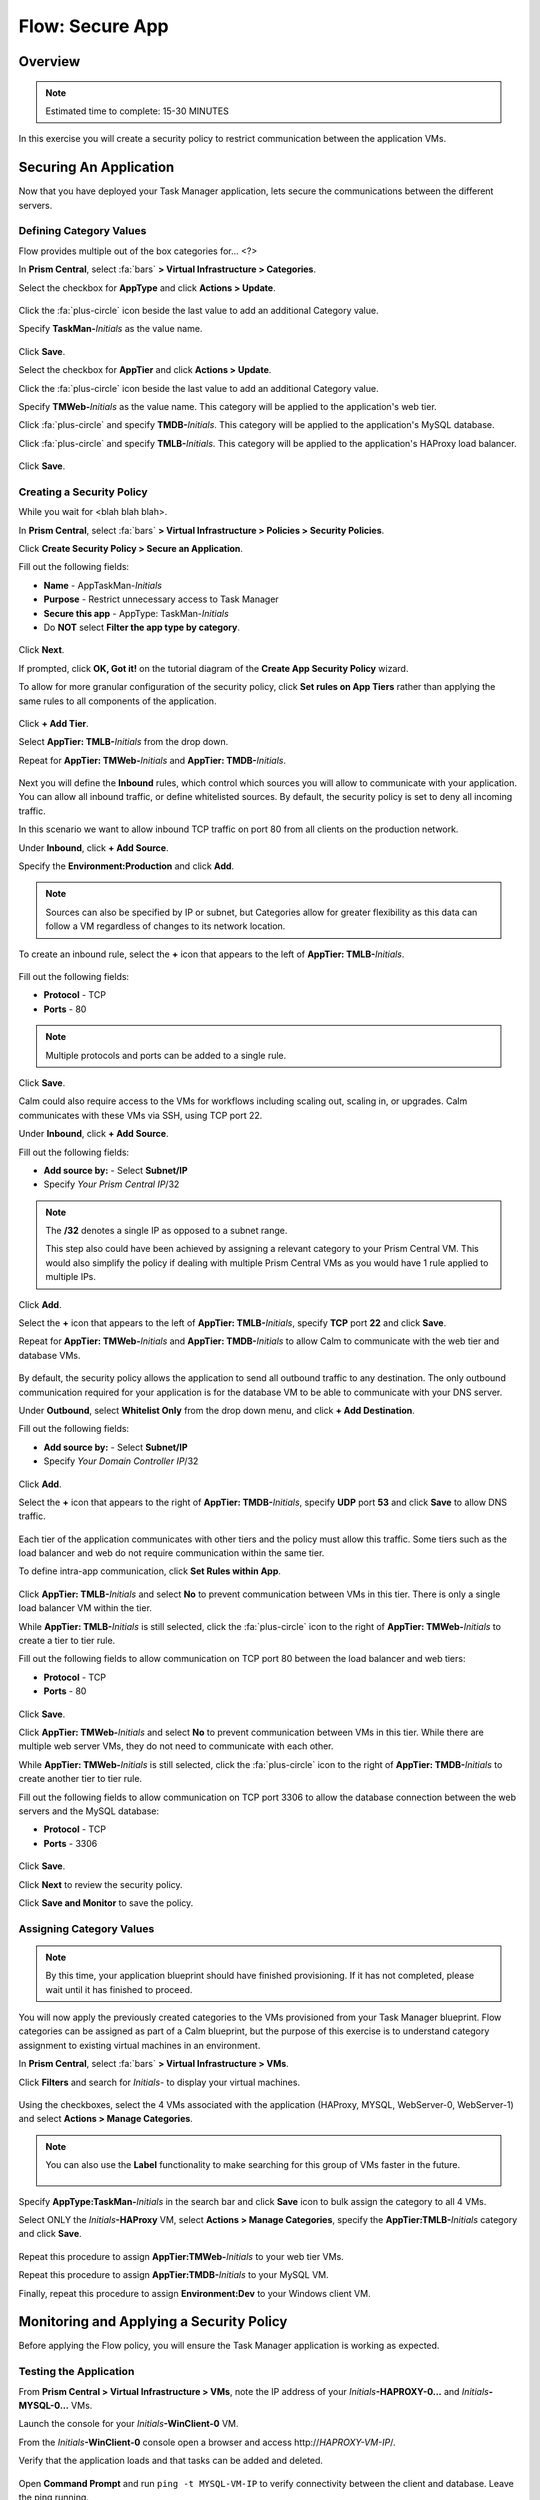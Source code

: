 .. _flow_secure_app:

----------------
Flow: Secure App
----------------

Overview
++++++++

.. note::

  Estimated time to complete: 15-30 MINUTES

In this exercise you will create a security policy to restrict communication between the application VMs.

Securing An Application
+++++++++++++++++++++++

Now that you have deployed your Task Manager application, lets secure the communications between the different servers.

Defining Category Values
........................

Flow provides multiple out of the box categories for... <?>

In **Prism Central**, select :fa:`bars` **> Virtual Infrastructure > Categories**.

Select the checkbox for **AppType** and click **Actions > Update**.

.. figure:: images/12.png

Click the :fa:`plus-circle` icon beside the last value to add an additional Category value.

Specify **TaskMan-**\ *Initials* as the value name.

.. figure:: images/13.png

Click **Save**.

Select the checkbox for **AppTier** and click **Actions > Update**.

Click the :fa:`plus-circle` icon beside the last value to add an additional Category value.

Specify **TMWeb-**\ *Initials* as the value name. This category will be applied to the application's web tier.

Click :fa:`plus-circle` and specify **TMDB-**\ *Initials*. This category will be applied to the application's MySQL database.

Click :fa:`plus-circle` and specify **TMLB-**\ *Initials*. This category will be applied to the application's HAProxy load balancer.

.. figure:: images/14.png

Click **Save**.

Creating a Security Policy
..........................

While you wait for <blah blah blah>.

In **Prism Central**, select :fa:`bars` **> Virtual Infrastructure > Policies > Security Policies**.

Click **Create Security Policy > Secure an Application**.

Fill out the following fields:

- **Name** - AppTaskMan-\ *Initials*
- **Purpose** - Restrict unnecessary access to Task Manager
- **Secure this app** - AppType: TaskMan-\ *Initials*
- Do **NOT** select **Filter the app type by category**.

.. figure:: images/18.png

Click **Next**.

If prompted, click **OK, Got it!** on the tutorial diagram of the **Create App Security Policy** wizard.

To allow for more granular configuration of the security policy, click **Set rules on App Tiers** rather than applying the same rules to all components of the application.

.. figure:: images/19.png

Click **+ Add Tier**.

Select **AppTier: TMLB-**\ *Initials* from the drop down.

Repeat for **AppTier: TMWeb-**\ *Initials* and **AppTier: TMDB-**\ *Initials*.

.. figure:: images/20.png

Next you will define the **Inbound** rules, which control which sources you will allow to communicate with your application. You can allow all inbound traffic, or define whitelisted sources. By default, the security policy is set to deny all incoming traffic.

In this scenario we want to allow inbound TCP traffic on port 80 from all clients on the production network.

Under **Inbound**, click **+ Add Source**.

Specify the **Environment:Production** and click **Add**.

.. note::

  Sources can also be specified by IP or subnet, but Categories allow for greater flexibility as this data can follow a VM regardless of changes to its network location.

To create an inbound rule, select the **+** icon that appears to the left of **AppTier: TMLB-**\ *Initials*.

.. figure:: images/21.png

Fill out the following fields:

- **Protocol** - TCP
- **Ports** - 80

.. figure:: images/22.png

.. note::

  Multiple protocols and ports can be added to a single rule.

Click **Save**.

Calm could also require access to the VMs for workflows including scaling out, scaling in, or upgrades. Calm communicates with these VMs via SSH, using TCP port 22.

Under **Inbound**, click **+ Add Source**.

Fill out the following fields:

- **Add source by:** - Select **Subnet/IP**
- Specify *Your Prism Central IP*\ /32

.. note::

  The **/32** denotes a single IP as opposed to a subnet range.

  This step also could have been achieved by assigning a relevant category to your Prism Central VM. This would also simplify the policy if dealing with multiple Prism Central VMs as you would have 1 rule applied to multiple IPs.

.. figure:: images/23.png

Click **Add**.

Select the **+** icon that appears to the left of **AppTier: TMLB-**\ *Initials*, specify **TCP** port **22** and click **Save**.

Repeat for **AppTier: TMWeb-**\ *Initials* and **AppTier: TMDB-**\ *Initials* to allow Calm to communicate with the web tier and database VMs.

.. figure:: images/24.png

By default, the security policy allows the application to send all outbound traffic to any destination. The only outbound communication required for your application is for the database VM to be able to communicate with your DNS server.

Under **Outbound**, select **Whitelist Only** from the drop down menu, and click **+ Add Destination**.

Fill out the following fields:

- **Add source by:** - Select **Subnet/IP**
- Specify *Your Domain Controller IP*\ /32

.. figure:: images/25.png

Click **Add**.

Select the **+** icon that appears to the right of **AppTier: TMDB-**\ *Initials*, specify **UDP** port **53** and click **Save** to allow DNS traffic.

.. figure:: images/26.png

Each tier of the application communicates with other tiers and the policy must allow this traffic. Some tiers such as the load balancer and web do not require communication within the same tier.

To define intra-app communication, click **Set Rules within App**.

.. figure:: images/27.png

Click **AppTier: TMLB-**\ *Initials* and select **No** to prevent communication between VMs in this tier. There is only a single load balancer VM within the tier.

While **AppTier: TMLB-**\ *Initials* is still selected, click the :fa:`plus-circle` icon to the right of **AppTier: TMWeb-**\ *Initials* to create a tier to tier rule.

Fill out the following fields to allow communication on TCP port 80 between the load balancer and web tiers:

- **Protocol** - TCP
- **Ports** - 80

.. figure:: images/28.png

Click **Save**.

Click **AppTier: TMWeb-**\ *Initials* and select **No** to prevent communication between VMs in this tier. While there are multiple web server VMs, they do not need to communicate with each other.

While **AppTier: TMWeb-**\ *Initials* is still selected, click the :fa:`plus-circle` icon to the right of **AppTier: TMDB-**\ *Initials* to create another tier to tier rule.

Fill out the following fields to allow communication on TCP port 3306 to allow the database connection between the web servers and the MySQL database:

- **Protocol** - TCP
- **Ports** - 3306

.. figure:: images/29.png

Click **Save**.

Click **Next** to review the security policy.

Click **Save and Monitor** to save the policy.

Assigning Category Values
.........................

.. note::

  By this time, your application blueprint should have finished provisioning. If it has not completed, please wait until it has finished to proceed.

You will now apply the previously created categories to the VMs provisioned from your Task Manager blueprint. Flow categories can be assigned as part of a Calm blueprint, but the purpose of this exercise is to understand category assignment to existing virtual machines in an environment.

In **Prism Central**, select :fa:`bars` **> Virtual Infrastructure > VMs**.

Click **Filters** and search for *Initials-* to display your virtual machines.

.. figure:: images/15.png

Using the checkboxes, select the 4 VMs associated with the application (HAProxy, MYSQL, WebServer-0, WebServer-1) and select **Actions > Manage Categories**.

.. figure:: images/16.png

.. note::

  You can also use the **Label** functionality to make searching for this group of VMs faster in the future.

  .. figure:: images/16b.png

Specify **AppType:TaskMan-**\ *Initials* in the search bar and click **Save** icon to bulk assign the category to all 4 VMs.

Select ONLY the *Initials*\ **-HAProxy** VM, select **Actions > Manage Categories**, specify the **AppTier:TMLB-**\ *Initials* category and click **Save**.

.. figure:: images/17.png

Repeat this procedure to assign **AppTier:TMWeb-**\ *Initials* to your web tier VMs.

Repeat this procedure to assign **AppTier:TMDB-**\ *Initials* to your MySQL VM.

Finally, repeat this procedure to assign **Environment:Dev** to your Windows client VM.

Monitoring and Applying a Security Policy
+++++++++++++++++++++++++++++++++++++++++

Before applying the Flow policy, you will ensure the Task Manager application is working as expected.

Testing the Application
.......................

From **Prism Central > Virtual Infrastructure > VMs**, note the IP address of your *Initials*\ **-HAPROXY-0...** and *Initials*\ **-MYSQL-0...** VMs.

Launch the console for your *Initials*\ **-WinClient-0** VM.

From the *Initials*\ **-WinClient-0** console open a browser and access \http://*HAPROXY-VM-IP*/.

Verify that the application loads and that tasks can be added and deleted.

.. figure:: images/30.png

Open **Command Prompt** and run ``ping -t MYSQL-VM-IP`` to verify connectivity between the client and database. Leave the ping running.

Open a second **Command Prompt** and run ``ping -t HAPROXY-VM-IP`` to verify connectivity between the client and load balancer. Leave the ping running.

.. figure:: images/31.png

Using Flow Visualization
........................

Return to **Prism Central** and select :fa:`bars` **> Virtual Infrastructure > Policies > Security Policies > AppTaskMan-**\ *Initials*.

Verify that **Environment: Dev** appears as an inbound source. The source and line appear in yellow to indicate that traffic has been detected from your client VM.

.. figure:: images/32.png

Mouse over the line connecting **Environment: Dev** to **AppTier: TMLB-**\ *Initials* to view the protocol and connection information.

Click the yellow flow line to view a graph of connection attempts over the past 24 hours.

.. figure:: images/33.png

Are there any other detected outbound traffic flows? Hover over these connections and determine what ports are in use.

Click **Update** to edit the policy.

.. figure:: images/34.png

Click **Next** and wait for the detected traffic flows to populate.

Mouse over the **Environment: Dev** source that connects to **AppTier: TMLB-**\ *Initials* and click the :fa:`check` icon that appears.

.. figure:: images/35.png

Click **OK** to complete adding the rule. The **Environment: Dev** source should now turn blue, indicating that it is part of the policy. Mouse over the flow line and verify that both ICMP (ping traffic) and TCP port 80 appear.

Click **Next > Save and Monitor** to update the policy.

Applying Flow Policies
......................

In order to enforce the policy you have defined, the policy must be applied.

Select **AppTaskMan-**\ *Initials* and click **Actions > Apply**.

.. figure:: images/36.png

Type **APPLY** in the confirmation dialogue and click **OK** to begin blocking traffic.

Return to the *Initials*\ **-WinClient-0** console.

What happens to the continuous ping traffic from the Windows client to the database server? Is this traffic blocked?

Verify that the Windows Client VM can still access the Task Manager application using the web browser and the load balancer IP address. Can you still enter new tasks that require communication between the web server and database?

Takeaways
+++++++++

- Microsegmentation offers additional protection against malicious threats that originate from within the data center and spread laterally, from one machine to another.
- Categories created in Prism Central are available inside Calm blueprints.
- Security policies leverage the text based categories in Prism Central.
- Flow can restrict traffic on certain ports and protocols for VMs running on AHV.
- The policy is created in **Save and Monitor** mode, meaning traffic is not actually blocked until the policy is applied. This is helpful to learn the connections and ensure no traffic is blocked unintentionally.
